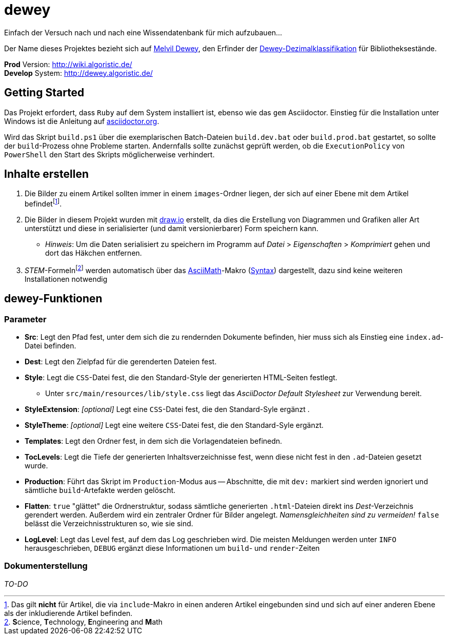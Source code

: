 = dewey

Einfach der Versuch nach und nach eine Wissendatenbank für mich aufzubauen...

Der Name dieses Projektes bezieht sich auf https://de.wikipedia.org/wiki/Melvil_Dewey[Melvil Dewey], den Erfinder der https://de.wikipedia.org/wiki/Dewey-Dezimalklassifikation[Dewey-Dezimalklassifikation] für Bibliotheksestände.

*Prod* Version: http://wiki.algoristic.de/ +
*Develop* System: http://dewey.algoristic.de/

== Getting Started

Das Projekt erfordert, dass `Ruby` auf dem System installiert ist, ebenso wie das `gem` Asciidoctor. Einstieg für die Installation unter Windows ist die Anleitung auf https://docs.asciidoctor.org/asciidoctor/latest/install/windows/[asciidoctor.org].

Wird das Skript `build.ps1` über die exemplarischen Batch-Dateien `build.dev.bat` oder `build.prod.bat` gestartet, so sollte der `build`-Prozess ohne Probleme starten. Andernfalls sollte zunächst geprüft werden, ob die `ExecutionPolicy` von `PowerShell` den Start des Skripts möglicherweise verhindert.

== Inhalte erstellen

. Die Bilder zu einem Artikel sollten immer in einem `images`-Ordner liegen, der sich auf einer Ebene mit dem Artikel befindetfootnote:[Das gilt *nicht* für Artikel, die via `include`-Makro in einen anderen Artikel eingebunden sind und sich auf einer anderen Ebene als der inkludierende Artikel befinden.].
. Die Bilder in diesem Projekt wurden mit https://www.draw.io/[draw.io] erstellt, da dies die Erstellung von Diagrammen und Grafiken aller Art unterstützt und diese in serialisierter (und damit versionierbarer) Form speichern kann.
    ** _Hinweis_: Um die Daten serialisiert zu speichern im Programm auf _Datei_ > _Eigenschaften_ > _Komprimiert_ gehen und dort das Häkchen entfernen.
. __STEM__-Formelnfootnote:[**S**cience, **T**echnology, **E**ngineering and **M**ath] werden automatisch über das https://docs.asciidoctor.org/asciidoc/latest/stem/stem/[AsciiMath]-Makro (http://asciimath.org/[Syntax]) dargestellt, dazu sind keine weiteren Installationen notwendig

== dewey-Funktionen

=== Parameter

* *Src*: Legt den Pfad fest, unter dem sich die zu rendernden Dokumente befinden, hier muss sich als Einstieg eine `index.ad`-Datei befinden.
* *Dest*: Legt den Zielpfad für die gerenderten Dateien fest.
* *Style*: Legt die `CSS`-Datei fest, die den Standard-Style der generierten HTML-Seiten festlegt.
    ** Unter `src/main/resources/lib/style.css` liegt das _AsciiDoctor Default Stylesheet_ zur Verwendung bereit.
* *StyleExtension*: _[optional]_ Legt eine `CSS`-Datei fest, die den Standard-Syle ergänzt  .
* *StyleTheme*: _[optional]_ Legt eine weitere `CSS`-Datei fest, die den Standard-Syle ergänzt.
* *Templates*: Legt den Ordner fest, in dem sich die Vorlagendateien befinedn.
* *TocLevels*: Legt die Tiefe der generierten Inhaltsverzeichnisse fest, wenn diese nicht fest in den `.ad`-Dateien gesetzt wurde.
* *Production*: Führt das Skript im `Production`-Modus aus -- Abschnitte, die mit `dev:` markiert sind werden ignoriert und sämtliche `build`-Artefakte werden gelöscht.
* *Flatten*: `true` "glättet" die Ordnerstruktur, sodass sämtliche generierten `.html`-Dateien direkt ins _Dest_-Verzeichnis gerendert werden. Außerdem wird ein zentraler Ordner für Bilder angelegt. _Namensgleichheiten sind zu vermeiden!_ `false` belässt die Verzeichnisstrukturen so, wie sie sind.
* *LogLevel*: Legt das Level fest, auf dem das Log geschrieben wird. Die meisten Meldungen werden unter `INFO` herausgeschrieben, `DEBUG` ergänzt diese Informationen um `build`- und `render`-Zeiten

=== Dokumenterstellung

_TO-DO_
